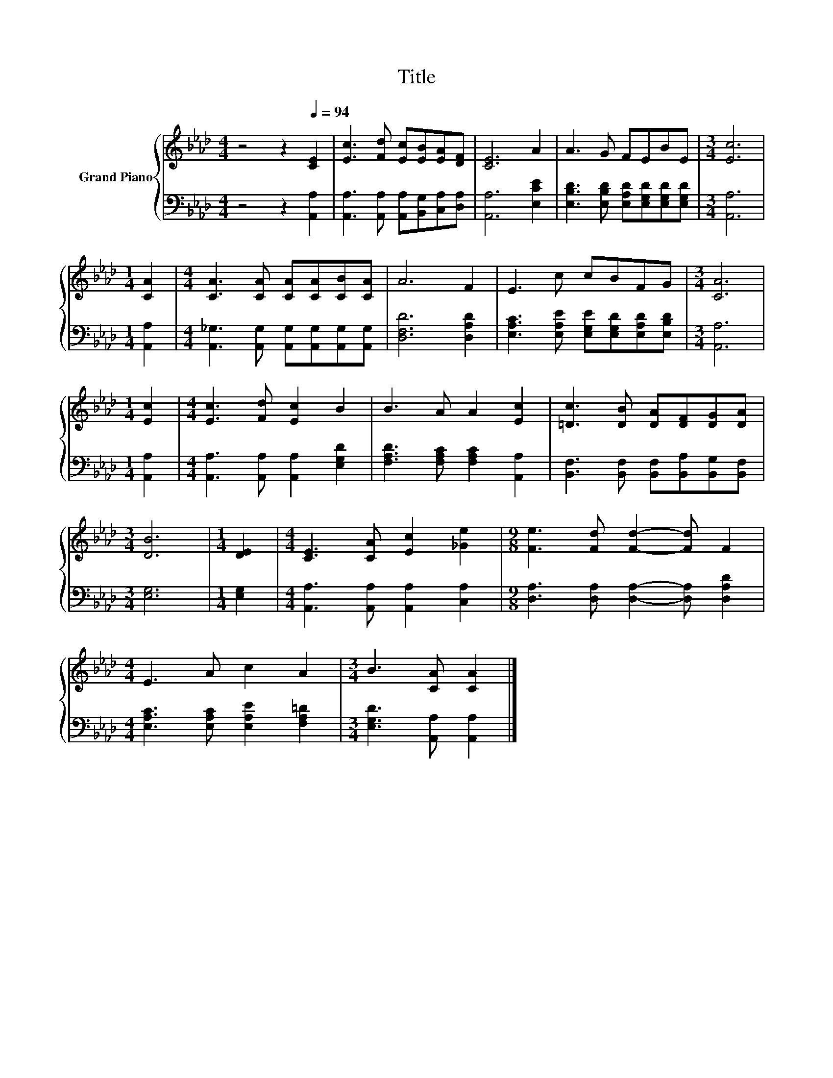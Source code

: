 X:1
T:Title
%%score { 1 | 2 }
L:1/8
M:4/4
K:Ab
V:1 treble nm="Grand Piano"
V:2 bass 
V:1
 z4 z2[Q:1/4=94] [CE]2 | [Ec]3 [Fd] [Ec][EB][EA][DF] | [CE]6 A2 | A3 G FEBE |[M:3/4] [Ec]6 | %5
[M:1/4] [CA]2 |[M:4/4] [CA]3 [CA] [CA][CA][CB][CA] | A6 F2 | E3 c cBFG |[M:3/4] [CA]6 | %10
[M:1/4] [Ec]2 |[M:4/4] [Ec]3 [Fd] [Ec]2 B2 | B3 A A2 [Ec]2 | [=Dc]3 [DB] [DA][DF][DG][DA] | %14
[M:3/4] [DB]6 |[M:1/4] [DE]2 |[M:4/4] [CE]3 [CA] [Ec]2 [_Ge]2 |[M:9/8] [Fe]3 [Fd] [Fd]2- [Fd] F2 | %18
[M:4/4] E3 A c2 A2 |[M:3/4] B3 [CA] [CA]2 |] %20
V:2
 z4 z2 [A,,A,]2 | [A,,A,]3 [A,,A,] [A,,A,][B,,G,][C,A,][D,A,] | [A,,A,]6 [E,CE]2 | %3
 [E,B,D]3 [E,B,D] [E,A,D][E,G,D][E,G,D][E,G,D] |[M:3/4] [A,,A,]6 |[M:1/4] [A,,A,]2 | %6
[M:4/4] [A,,_G,]3 [A,,G,] [A,,G,][A,,G,][A,,G,][A,,G,] | [D,F,D]6 [D,A,D]2 | %8
 [E,A,C]3 [E,A,E] [E,G,E][E,G,D][E,A,D][E,B,D] |[M:3/4] [A,,A,]6 |[M:1/4] [A,,A,]2 | %11
[M:4/4] [A,,A,]3 [A,,A,] [A,,A,]2 [E,G,D]2 | [F,A,D]3 [F,A,C] [F,A,C]2 [A,,A,]2 | %13
 [B,,F,]3 [B,,F,] [B,,F,][B,,A,][B,,G,][B,,F,] |[M:3/4] [E,G,]6 |[M:1/4] [E,G,]2 | %16
[M:4/4] [A,,A,]3 [A,,A,] [A,,A,]2 [C,A,]2 |[M:9/8] [D,A,]3 [D,A,] [D,A,]2- [D,A,] [D,A,D]2 | %18
[M:4/4] [E,A,C]3 [E,A,C] [E,A,E]2 [F,A,=D]2 |[M:3/4] [E,G,D]3 [A,,A,] [A,,A,]2 |] %20

